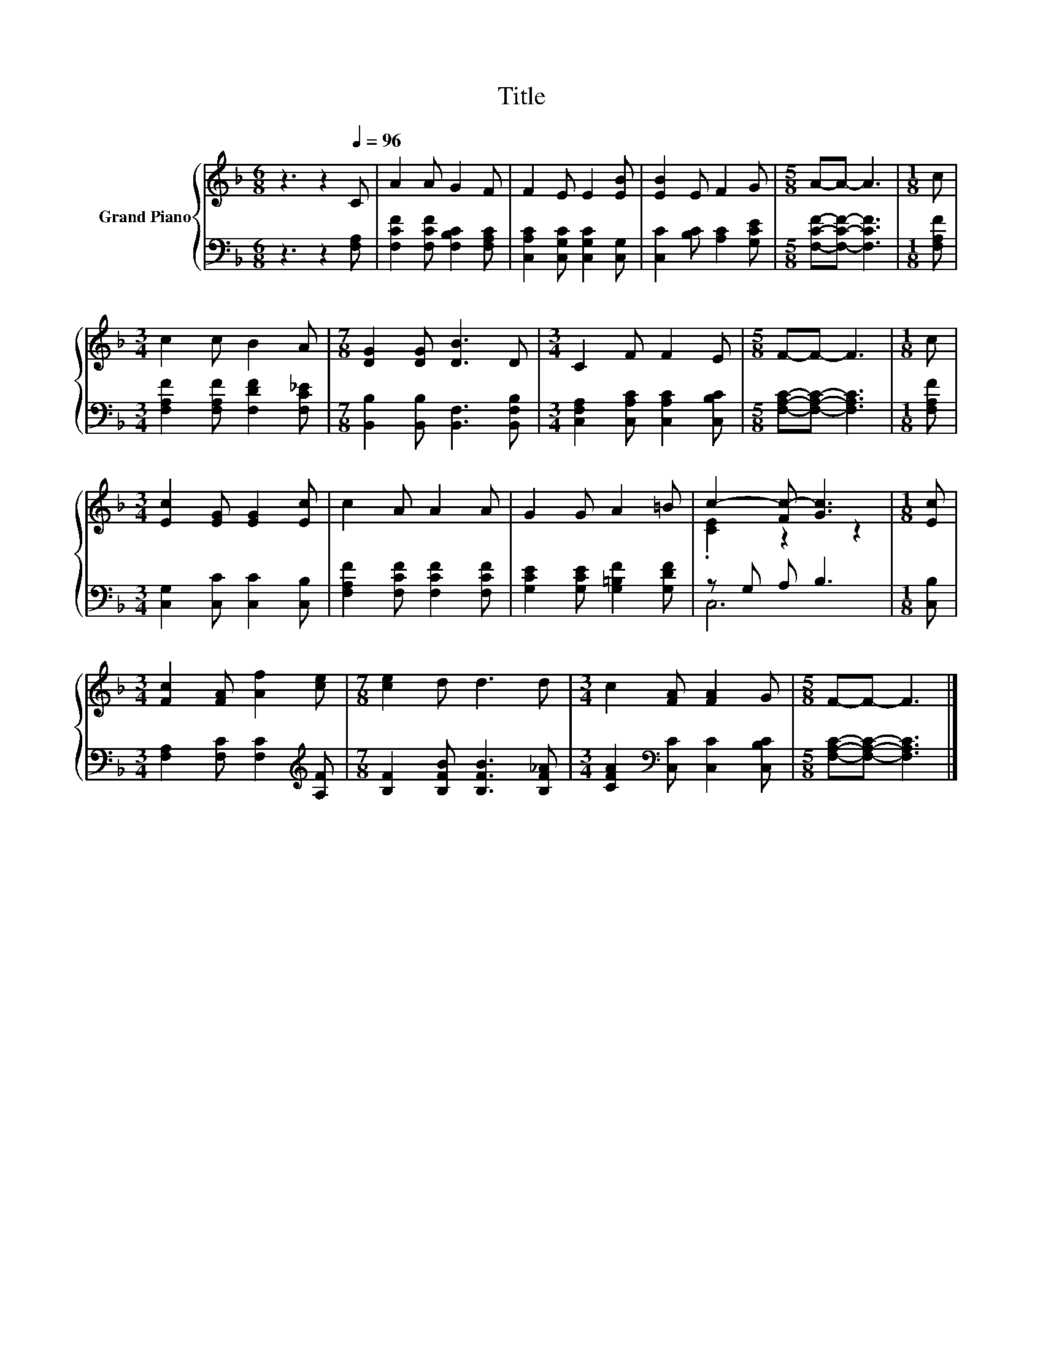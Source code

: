 X:1
T:Title
%%score { ( 1 3 ) | ( 2 4 ) }
L:1/8
M:6/8
K:F
V:1 treble nm="Grand Piano"
V:3 treble 
V:2 bass 
V:4 bass 
V:1
 z3 z2[Q:1/4=96] C | A2 A G2 F | F2 E E2 [EB] | [EB]2 E F2 G |[M:5/8] A-A- A3 |[M:1/8] c | %6
[M:3/4] c2 c B2 A |[M:7/8] [DG]2 [DG] [DB]3 D |[M:3/4] C2 F F2 E |[M:5/8] F-F- F3 |[M:1/8] c | %11
[M:3/4] [Ec]2 [EG] [EG]2 [Ec] | c2 A A2 A | G2 G A2 =B | c2- [Fc-] [Gc]3 |[M:1/8] [Ec] | %16
[M:3/4] [Fc]2 [FA] [Af]2 [ce] |[M:7/8] [ce]2 d d3 d |[M:3/4] c2 [FA] [FA]2 G |[M:5/8] F-F- F3 |] %20
V:2
 z3 z2 [F,A,] | [F,CF]2 [F,CF] [F,B,C]2 [F,A,C] | [C,A,C]2 [C,G,C] [C,G,C]2 [C,G,] | %3
 [C,C]2 [B,C] [A,C]2 [G,CE] |[M:5/8] [F,CF]-[F,CF]- [F,CF]3 |[M:1/8] [F,A,F] | %6
[M:3/4] [F,A,F]2 [F,A,F] [F,DF]2 [F,C_E] |[M:7/8] [B,,B,]2 [B,,B,] [B,,F,]3 [B,,F,B,] | %8
[M:3/4] [C,F,A,]2 [C,A,C] [C,A,C]2 [C,B,C] |[M:5/8] [F,A,C]-[F,A,C]- [F,A,C]3 |[M:1/8] [F,A,F] | %11
[M:3/4] [C,G,]2 [C,C] [C,C]2 [C,B,] | [F,A,F]2 [F,CF] [F,CF]2 [F,CF] | %13
 [G,CE]2 [G,CE] [G,=B,F]2 [G,DF] | z G, A, B,3 |[M:1/8] [C,B,] | %16
[M:3/4] [F,A,]2 [F,C] [F,C]2[K:treble] [A,F] |[M:7/8] [B,F]2 [B,FB] [B,FB]3 [B,F_A] | %18
[M:3/4] [CFA]2[K:bass] [C,C] [C,C]2 [C,B,C] |[M:5/8] [F,A,C]-[F,A,C]- [F,A,C]3 |] %20
V:3
 x6 | x6 | x6 | x6 |[M:5/8] x5 |[M:1/8] x |[M:3/4] x6 |[M:7/8] x7 |[M:3/4] x6 |[M:5/8] x5 | %10
[M:1/8] x |[M:3/4] x6 | x6 | x6 | .[CE]2 z2 z2 |[M:1/8] x |[M:3/4] x6 |[M:7/8] x7 |[M:3/4] x6 | %19
[M:5/8] x5 |] %20
V:4
 x6 | x6 | x6 | x6 |[M:5/8] x5 |[M:1/8] x |[M:3/4] x6 |[M:7/8] x7 |[M:3/4] x6 |[M:5/8] x5 | %10
[M:1/8] x |[M:3/4] x6 | x6 | x6 | C,6 |[M:1/8] x |[M:3/4] x5[K:treble] x |[M:7/8] x7 | %18
[M:3/4] x2[K:bass] x4 |[M:5/8] x5 |] %20

